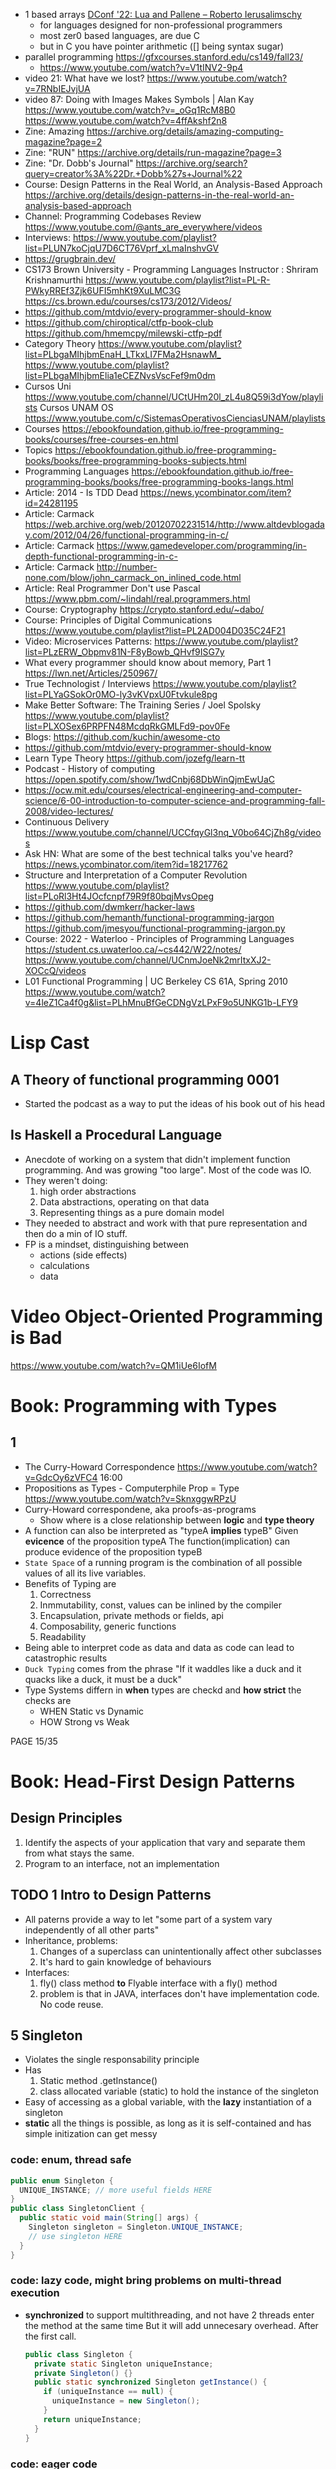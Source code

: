 - 1 based arrays [[https://youtu.be/H3inzGGFefg?t=2775][DConf '22: Lua and Pallene -- Roberto Ierusalimschy]]
  - for languages designed for non-professional programmers
  - most zer0 based languages, are due C
  - but in C you have pointer arithmetic ([] being syntax sugar)

- parallel programming https://gfxcourses.stanford.edu/cs149/fall23/
  - https://www.youtube.com/watch?v=V1tINV2-9p4
- video 21: What have we lost? https://www.youtube.com/watch?v=7RNbIEJvjUA
- video 87: Doing with Images Makes Symbols | Alan Kay
  https://www.youtube.com/watch?v=_oGq1RcM8B0
  https://www.youtube.com/watch?v=4ffAkshf2n8
- Zine: Amazing https://archive.org/details/amazing-computing-magazine?page=2
- Zine: "RUN" https://archive.org/details/run-magazine?page=3
- Zine: "Dr. Dobb's Journal" https://archive.org/search?query=creator%3A%22Dr.+Dobb%27s+Journal%22
- Course: Design Patterns in the Real World, an Analysis-Based Approach
  https://archive.org/details/design-patterns-in-the-real-world-an-analysis-based-approach
- Channel: Programming Codebases Review https://www.youtube.com/@ants_are_everywhere/videos
- Interviews: https://www.youtube.com/playlist?list=PLUN7koCjqU7D6CT76Vprf_xLmaInshvGV
- https://grugbrain.dev/
- CS173 Brown University - Programming Languages
  Instructor : Shriram Krishnamurthi
  https://www.youtube.com/playlist?list=PL-R-PWkyRREf3Zjk6UFI5mhKt9XuLMC3G
  https://cs.brown.edu/courses/cs173/2012/Videos/
- https://github.com/mtdvio/every-programmer-should-know
- https://github.com/chiroptical/ctfp-book-club
  https://github.com/hmemcpy/milewski-ctfp-pdf
- Category Theory
  https://www.youtube.com/playlist?list=PLbgaMIhjbmEnaH_LTkxLI7FMa2HsnawM_
  https://www.youtube.com/playlist?list=PLbgaMIhjbmElia1eCEZNvsVscFef9m0dm
- Cursos Uni https://www.youtube.com/channel/UCtUHm20l_zL4u8Q59i3dYow/playlists
  Cursos UNAM OS https://www.youtube.com/c/SistemasOperativosCienciasUNAM/playlists
- Courses https://ebookfoundation.github.io/free-programming-books/courses/free-courses-en.html
- Topics https://ebookfoundation.github.io/free-programming-books/books/free-programming-books-subjects.html
- Programming Languages https://ebookfoundation.github.io/free-programming-books/books/free-programming-books-langs.html
- Article: 2014 - Is TDD Dead https://news.ycombinator.com/item?id=24281195
- Article: Carmack https://web.archive.org/web/20120702231514/http://www.altdevblogaday.com/2012/04/26/functional-programming-in-c/
- Article: Carmack https://www.gamedeveloper.com/programming/in-depth-functional-programming-in-c-
- Article: Carmack http://number-none.com/blow/john_carmack_on_inlined_code.html
- Article: Real Programmer Don't use Pascal https://www.pbm.com/~lindahl/real.programmers.html
- Course: Cryptography https://crypto.stanford.edu/~dabo/
- Course: Principles of Digital Communications https://www.youtube.com/playlist?list=PL2AD004D035C24F21
- Video: Microservices Patterns: https://www.youtube.com/playlist?list=PLzERW_Obpmv81N-F8yBowb_QHvf9ISG7y
- What every programmer should know about memory, Part 1
  https://lwn.net/Articles/250967/
- True Technologist / Interviews
  https://www.youtube.com/playlist?list=PLYaGSokOr0MO-ly3vKVpxU0Ftvkule8pg
- Make Better Software: The Training Series / Joel Spolsky
  https://www.youtube.com/playlist?list=PLXOSex6PRPFN48McdqRkGMLFd9-pov0Fe
- Blogs: https://github.com/kuchin/awesome-cto
- https://github.com/mtdvio/every-programmer-should-know
- Learn Type Theory https://github.com/jozefg/learn-tt
- Podcast - History of computing https://open.spotify.com/show/1wdCnbj68DbWinQjmEwUaC
- https://ocw.mit.edu/courses/electrical-engineering-and-computer-science/6-00-introduction-to-computer-science-and-programming-fall-2008/video-lectures/
- Continuous Delivery https://www.youtube.com/channel/UCCfqyGl3nq_V0bo64CjZh8g/videos
- Ask HN: What are some of the best technical talks you've heard?
  https://news.ycombinator.com/item?id=18217762
- Structure and Interpretation of a Computer Revolution https://www.youtube.com/playlist?list=PLoRl3Ht4JOcfcnpf79R9f80bqjMvsOpeg
- https://github.com/dwmkerr/hacker-laws
- https://github.com/hemanth/functional-programming-jargon
  https://github.com/jmesyou/functional-programming-jargon.py
- Course: 2022 - Waterloo - Principles of Programming Languages
  https://student.cs.uwaterloo.ca/~cs442/W22/notes/
  https://www.youtube.com/channel/UCnmJoeNk2mrItxXJ2-XOCcQ/videos
- L01 Functional Programming | UC Berkeley CS 61A, Spring 2010
  https://www.youtube.com/watch?v=4leZ1Ca4f0g&list=PLhMnuBfGeCDNgVzLPxF9o5UNKG1b-LFY9

* Lisp Cast
** A Theory of functional programming 0001
   - Started the podcast as a way to put the ideas of his book out of his head
** Is Haskell a Procedural Language
   - Anecdote of working on a system that didn't implement function programming.
     And was growing "too large".
     Most of the code was IO.
   - They weren't doing:
     1) high order abstractions
     2) Data abstractions, operating on that data
     3) Representing things as a pure domain model
   - They needed to abstract and work with that pure representation and then do a min of IO stuff.
   - FP is a mindset, distinguishing between
     - actions (side effects)
     - calculations
     - data
* Video Object-Oriented Programming is Bad
  https://www.youtube.com/watch?v=QM1iUe6IofM
* Book: Programming with Types
** 1
- The Curry-Howard Correspondence
  https://www.youtube.com/watch?v=GdcOy6zVFC4
  16:00
- Propositions as Types - Computerphile
  Prop = Type
  https://www.youtube.com/watch?v=SknxggwRPzU
- Curry-Howard correspondene, aka proofs-as-programs
  - Show where is a close relationship between *logic* and *type theory*
- A function can also be interpreted as "typeA *implies* typeB"
  Given *evicence* of the proposition typeA
  The function(implication) can produce evidence of the proposition typeB
- =State Space= of a running program is the combination of all possible
  values of all its live variables.
- Benefits of Typing are
  1) Correctness
  2) Inmmutability, const, values can be inlined by the compiler
  3) Encapsulation, private methods or fields, api
  4) Composability, generic functions
  5) Readability
- Being able to interpret code as data and data as code
  can lead to catastrophic results
- =Duck Typing= comes from the phrase
  "If it waddles like a duck and it quacks like a duck, it must be a duck"
- Type Systems differn in *when* types are checkd and *how strict* the checks are
  - WHEN Static vs Dynamic
  - HOW  Strong vs Weak
PAGE 15/35
* Book: Head-First Design Patterns
** Design Principles
1) Identify the aspects of your application that vary and separate them from what stays the same.
2) Program to an interface, not an implementation
** TODO 1 Intro to Design Patterns
- All paterns provide a way to let "some part of a system vary independently of all other parts"
- Inheritance, problems:
  1) Changes of a superclass can unintentionally affect other subclasses
  2) It's hard to gain knowledge of behaviours
- Interfaces:
  1) fly() class method *to* Flyable interface with a fly() method
  2) problem is that in JAVA, interfaces don't have implementation code. No code reuse.
** 5 Singleton
- Violates the single responsability principle
- Has
  1) Static method .getInstance()
  2) class allocated variable (static) to hold the instance of the singleton
- Easy of accessing as a global variable, with the *lazy* instantiation of a singleton
- *static* all the things is possible, as long as it is self-contained and has simple initization
  can get messy
*** code: enum, thread safe
#+begin_src java
public enum Singleton {
  UNIQUE_INSTANCE; // more useful fields HERE
}
public class SingletonClient {
  public static void main(String[] args) {
    Singleton singleton = Singleton.UNIQUE_INSTANCE;
    // use singleton HERE
  }
}
#+end_src
*** code: lazy code, might bring problems on multi-thread execution
- *synchronized* to support multithreading, and not have 2 threads enter the method at the same time
  But it will add unnecesary overhead. After the first call.
   #+begin_src java
public class Singleton {
  private static Singleton uniqueInstance;
  private Singleton() {}
  public static synchronized Singleton getInstance() {
    if (uniqueInstance == null) {
      uniqueInstance = new Singleton();
    }
    return uniqueInstance;
  }
}
#+end_src
*** code: eager code
   #+begin_src java
public class Singleton {
  private static Singleton uniqueInstance = new Singleton();
  private Singleton() {}
  public static synchronized Singleton getInstance() {
    return uniqueInstance;
  }
}
#+end_src
*** code: "double-checked locking" volatile, synchronized block
- volatile, ensures that multple threads handle the variable correctly
#+begin_src java
public class Singleton {
  private volatile static Singleton uniqueInstance;
  private Singleton() {}
  public static Singleton getInstance() {
    if (uniqueInstance == null) { // 1st
      synchronized (Singleton.class) {
        if (uniqueInstance == null) { // 2nd
          uniqueInstance = new Singleton();
        }
      }
    }
    return uniqueInstance;
  }
}
#+end_src
* Book: Refactoring: Improving the Design of Existing Code - Martin Fowler
** 1 Refactoring: A first Example
49:00
- "Brevity is the soul of wit, but clarity is the soul of evolvable software."
- compile-test-commit
- It's much easier to improve the ~performance~ of a well-factored code base.
- Refactoring Types:
 | Extract Function                      | for example, from a case/switch to a function                                                  |
 | Replace Temp (variable) with Query    | reduces *mutable* parts                                                                        |
 | Change Function Declaration           | fn name change, or removing a parameter in favor of calling a function. Makes easier to 1). |
 | Inline Variable                       | same as 2) ?                                                                                   |
 | Split Loop                            | isolate the accumulation                                                                       |
 | Slide Statements                      | move declarations of the variable next the loop for easy 1)                                    |
 | Split Phase                           | divide logic                                                                                   |
 | Move Function                         |                                                                                                |
 | Replace Loop with Pipeline            | loop to .map() and friends                                                                     |
 | Replace Conditional with Polymorphism |                                                                                                |
- Javascript
  - Perform a shallow copy, to not modify aPerformance
    const result = Object.assign({}, aPerformance)
- Code Style
  1) Use *result* as the variable name to return from a function
  2) On dynamically typed languages, keep track of the type of a var by his name
